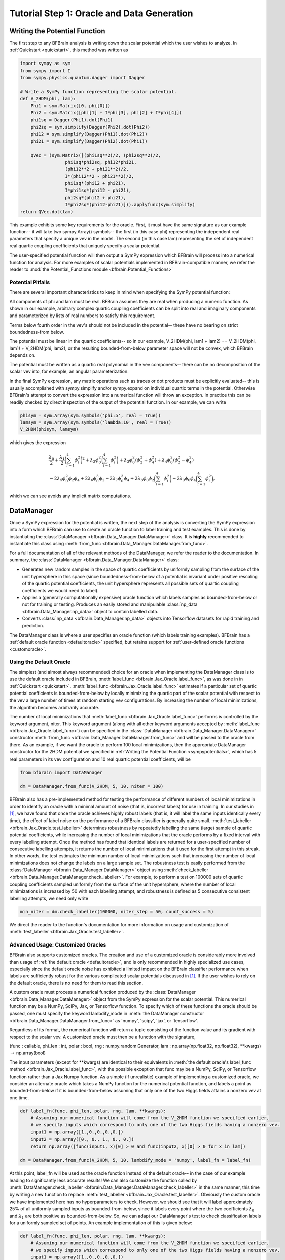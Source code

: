 .. _oracle:

Tutorial Step 1: Oracle and Data Generation
===========================================

.. _sympypotentials:

Writing the Potential Function
------------------------------

The first step to any BFBrain analysis is writing down the scalar potential which
the user wishes to analyze. In :ref:`Quickstart <quickstart>`, this method was written as

.. code-block:: python
    
    import sympy as sym
    from sympy import I
    from sympy.physics.quantum.dagger import Dagger

    # Write a SymPy function representing the scalar potential.
    def V_2HDM(phi, lam):
        Phi1 = sym.Matrix([0, phi[0]])
        Phi2 = sym.Matrix([phi[1] + I*phi[3], phi[2] + I*phi[4]])
        phi1sq = Dagger(Phi1).dot(Phi1)
        phi2sq = sym.simplify(Dagger(Phi2).dot(Phi2))
        phi12 = sym.simplify(Dagger(Phi1).dot(Phi2))
        phi21 = sym.simplify(Dagger(Phi2).dot(Phi1))

        QVec = (sym.Matrix([(phi1sq**2)/2, (phi2sq**2)/2,
                     phi1sq*phi2sq, phi12*phi21, 
                     (phi12**2 + phi21**2)/2,
                     I*(phi12**2 - phi21**2)/2,
                     phi1sq*(phi12 + phi21),
                     I*phi1sq*(phi12 - phi21),
                     phi2sq*(phi12 + phi21),
                     I*phi2sq*(phi12-phi21)])).applyfunc(sym.simplify)
    return QVec.dot(lam)

This example exhibits some key requirements for the oracle. First, it must have the same signature
as our example function-- it will take two sympy.Array() symbols-- the first (in this case phi) representing
the independent real parameters that specify a unique vev in the model. The second (in this case lam)
representing the set of independent real quartic coupling coefficients that uniquely specify a scalar potential.

The user-specified potential function will then output a SymPy expression which BFBrain will process into a numerical function for analysis.
For more examples of scalar potentials implemented in BFBrain-compatible manner, we refer the reader to :mod:`the Potential_Functions module <bfbrain.Potential_Functions>`

Potential Pitfalls
++++++++++++++++++

There are several important characteristics to keep in mind when specifying the SymPy potential function:

All components of phi and lam must be real. BFBrain assumes they are real when producing a numeric function. As shown in our example, arbitrary complex quartic coupling coefficients can be 
split into real and imaginary components and parameterized by lists of real numbers to satisfy this requirement.

Terms below fourth order in the vev's should not be included in the potential-- these have no bearing on strict boundedness-from below.

The potential must be linear in the quartic coefficients-- so in our example, V_2HDM(phi, lam1 + lam2) == V_2HDM(phi, lam1) + V_2HDM(phi, lam2),
or the resulting bounded-from-below parameter space will not be convex, which BFBrain depends on.

The potential must be written as a quartic real polynomial in the vev components-- there can be no decomposition of the scalar vev into, for example,
an angular parameterization.

In the final SymPy expression, any matrix operations such as traces or dot products must be
explicitly evaluated-- this is usually accomplished with sympy.simplify and/or sympy.expand
on individual quartic terms in the potential. Otherwise BFBrain's attempt to convert the expression 
into a numerical function will throw an exception. In practice this can be readily checked by
direct inspection of the output of the potential function. In our example, we can write

.. code-block:: python

    phisym = sym.Array(sym.symbols('phi:5', real = True))
    lamsym = sym.Array(sym.symbols('lambda:10', real = True))
    V_2HDM(phisym, lamsym)

which gives the expression

.. math::

    &\frac{\lambda_0}{2} + \frac{\lambda_1}{2} \bigg( \sum_{i = 1}^4 \phi_i^2 \bigg)^2 + \lambda_2 \phi_0^2 \bigg( \sum_{i = 1}^4 \phi_i^2 \bigg) + \lambda_3 \phi_0^2 (\phi_2^2 + \phi_4^2) + \lambda_4 \phi_0^2 (\phi_2^2 - \phi_4^2)\\
    &- 2 \lambda_5 \phi_0^2 \phi_2 \phi_4 + 2 \lambda_6 \phi_0^3 \phi_2 - 2 \lambda_7 \phi_0^3 \phi_4 + 2 \lambda_8 \phi_0 \phi_2 \bigg( \sum_{i = 1}^4 \phi_i^2 \bigg) - 2 \lambda_9 \phi_0 \phi_4 \bigg( \sum_{i = 1}^4 \phi_i^2 \bigg), \nonumber

which we can see avoids any implicit matrix computations.


.. _datamanager:

DataManager
-----------

Once a SymPy expression for the potential is written, the next step of the analysis is
converting the SymPy expression into a form which BFBrain can use to create an oracle
function to label training and test examples. This is done by instantiating the
:class:`DataManager <bfbrain.Data_Manager.DataManager>` class. It is **highly** recommended
to instantiate this class using :meth:`from_func <bfbrain.Data_Manager.DataManager.from_func>`.

For a full documentation of all of the relevant methods of the DataManager, we refer the reader
to the documentation. In summary, the :class:`DataManager <bfbrain.Data_Manager.DataManager>` class:

* Generates new random samples in the space of quartic coefficients by uniformly sampling from the surface of the unit hypersphere in this space (since boundedness-from-below of a potential is invariant under positive rescaling of the quartic potential coefficients, the unit hypersphere represents all possible sets of quartic coupling coefficients we would need to label).

* Applies a (generally computationally expensive) oracle function which labels samples as bounded-from-below  or not for training or testing. Produces an easily stored and manipulable :class:`np_data <bfbrain.Data_Manager.np_data>` object to contain labelled data.

* Converts :class:`np_data <bfbrain.Data_Manager.np_data>` objects into Tensorflow datasets for rapid training and prediction.

The DataManager class is where a user specifies an oracle function (which labels training examples).
BFBrain has a :ref:`default oracle function <defaultoracle>` specified, but retains support for
:ref:`user-defined oracle functions <customoracle>`.

.. _defaultoracle:

Using the Default Oracle
++++++++++++++++++++++++

The simplest (and almost always recommended) choice for an oracle when implementing the DataManager class is to
use the default oracle included in BFBrain, :meth:`label_func <bfbrain.Jax_Oracle.label_func>`, as was done in
in :ref:`Quickstart <quickstart>`. :meth:`label_func <bfbrain.Jax_Oracle.label_func>` estimates if a particular
set of quartic potential coefficients is bounded-from-below by locally minimizing the quartic part of the
scalar potential with respect to the vev a large number of times at random starting vev configurations.
By increasing the number of local minimizations, the algorithm becomes arbitrarily accurate.

The number of local minimizations that :meth:`label_func <bfbrain.Jax_Oracle.label_func>` performs is controlled
by the keyword argument, niter. This keyword argument (along with all other keyword arguments accepted by 
:meth:`label_func <bfbrain.Jax_Oracle.label_func>`) can be specified in the :class:`DataManager <bfbrain.Data_Manager.DataManager>`
constructor :meth:`from_func <bfbrain.Data_Manager.DataManager.from_func>` and will be passed to the oracle from there.
As an example, if we want the oracle to perform 100 local minimizations, then the appropriate DataManager constructor for the 
2HDM potential we specified in :ref:`Writing the Potential Function <sympypotentials>`, which has 5 real parameters in its 
vev configuration and 10 real quartic potential coefficients, will be 

.. code-block:: python

    from bfbrain import DataManager

    dm = DataManager.from_func(V_2HDM, 5, 10, niter = 100)

BFBrain also has a pre-implemented method for testing the performance of different numbers of local minimizations in order
to identify an oracle with a minimal amount of noise (that is, incorrect labels) for use in training. In our studies
in [1]_, we have found that once the oracle achieves highly robust labels (that is, it will label the same
inputs identically every time), the effect of label noise on the performance of a BFBrain classifier is generally
quite small. :meth:`test_labeller <bfbrain.Jax_Oracle.test_labeller>` determines robustness by repeatedly labelling the same (large)
sample of quartic potential coefficients, while increasing the number of local minimizations that the oracle performs by
a fixed interval with every labelling attempt. Once the method has found that identical labels are returned for a 
user-specified number of consecutive labelling attempts, it returns the number of local minimizations that it used
for the first attempt in this streak. In other words, the test estimates the minimum number of local minimizations such that
increasing the number of local minimizations does not change the labels on a large sample set. The robustness test is easily performed
from the :class:`DataManager <bfbrain.Data_Manager.DataManager>` object using :meth:`check_labeller <bfbrain.Data_Manager.DataManager.check_labeller>`. For example, to perform a test
on 100000 sets of quartic coupling coefficients sampled uniformly from the surface of the unit hypersphere, where the number of local
minimizations is increased by 50 with each labelling attempt, and robustness is defined as 5 consecutive consistent labelling attempts,
we need only write

.. code-block:: python

    min_niter = dm.check_labeller(100000, niter_step = 50, count_success = 5)

We direct the reader to the function's documentation for more information on usage and customization of :meth:`test_labeller <bfbrain.Jax_Oracle.test_labeller>`.

.. _customoracle:

Advanced Usage: Customized Oracles
++++++++++++++++++++++++++++++++++

BFBrain also supports customized oracles. The creation and use of a customized oracle is considerably more involved than usage of
:ref:`the default oracle <defaultoracle>`, and is only recommended in highly specialized use cases, especially since the default
oracle noise has exhibited a limited impact on the BFBrain classifier performance when labels are sufficiently robust for the various
complicated scalar potentials discussed in [1]_. If the user wishes to rely on the default oracle, there is no need for them to read this
section.

A custom oracle must process a numerical function produced by the :class:`DataManager <bfbrain.Data_Manager.DataManager>` object
from the SymPy expression for the scalar potential. This numerical function may be a NumPy, SciPy, Jax, or Tensorflow function.
To specify which of these functions the oracle should be passed, one must specify the keyword lambdify_mode in :meth:`the DataManager constructor <bfbrain.Data_Manager.DataManager.from_func>`
as 'numpy', 'scipy', 'jax', or 'tensorflow'.

Regardless of its format, the numerical function will return a tuple consisting of the function value and its gradient with respect
to the scalar vev. A customized oracle must then be a function with the signature,

(func : callable, phi_len : int, polar : bool, rng : numpy.random.Generator, lam : np.array(np.float32, np.float32), \*\*kwargs) :math:`\rightarrow` np.array(bool)

The input parameters (except for \*\*kwargs) are identical to their equivalents in :meth:`the default oracle's label_func method <bfbrain.Jax_Oracle.label_func>`, with the possible exception that
func may be a NumPy, SciPy, or Tensorflow function rather than a Jax Numpy function. As a simple (if unrealistic) example of implementing a customized oracle, we consider an alternate oracle which takes
a NumPy function for the numerical potential function, and labels a point as bounded-from-below if it is bounded-from-below assuming that only one of the two Higgs fields attains a nonzero vev at one time.

.. code-block:: python

    def label_fn(func, phi_len, polar, rng, lam, **kwargs):
        # Assuming our numerical function will come from the V_2HDM function we specified earlier,
        # we specify inputs which correspond to only one of the two Higgs fields having a nonzero vev.
        input1 = np.array([1.,0.,0.,0.,0.])
        input2 = np.array([0., 0., 1., 0., 0.])
        return np.array([func(input1, x)[0] > 0 and func(input2, x)[0] > 0 for x in lam])

    dm = DataManager.from_func(V_2HDM, 5, 10, lambdify_mode = 'numpy', label_fn = label_fn)

At this point, label_fn will be used as the oracle function instead of the default oracle-- in the case of our example leading to significantly less accurate results!
We can also customize the function called by :meth:`DataManager.check_labeller <bfbrain.Data_Manager.DataManager.check_labeller>` in the same manner, this time by writing a new function to replace :meth:`test_labeller <bfbrain.Jax_Oracle.test_labeller>`.
Obviously the custom oracle we have implemented here has no hyperparameters to check. However, we should see that it will label approximately 25% of all 
uniformly sampled inputs as bounded-from-below, since it labels every point where the two coefficients :math:`\lambda_0` and :math:`\lambda_1` are both positive as bounded-from-below.
So, we can adapt our DataManager's test to check classification labels for a uniformly sampled set of points. An example implementation of this is given below:

.. code-block:: python

    def label_fn(func, phi_len, polar, rng, lam, **kwargs):
        # Assuming our numerical function will come from the V_2HDM function we specified earlier,
        # we specify inputs which correspond to only one of the two Higgs fields having a nonzero vev.
        input1 = np.array([1.,0.,0.,0.,0.])
        input2 = np.array([0., 0., 1., 0., 0.])
        return np.array([func(input1, x)[0] > 0 and func(input2, x)[0] > 0 for x in lam])

    #Now we also specify a new function label_check, which will replace the default method called by DataManager.check_labeller
    def label_check(func, phi_len, polar, rng, lam, label_kwargs : dict, **kwargs):
        #Notice that label_check must take the same arguments as label_fn, but can return any type and may take additional keyword arguments.
        n_inputs = len(lam)
        return np.count_nonzero(label_fn(func, phi_len, polar, rng, lam, **label_kwargs)) / n_inputs

    dm = DataManager.from_func(V_2HDM, 5, 10, lambdify_mode = 'numpy', label_fn = label_fn, label_check = label_check)

Now, for example, when dm.check_labeller(100000) is called, the method we have defined above will be called on a set of 100000 uniformly sampled sets of quartic coefficients, instead of
:meth:`test_labeller <bfbrain.Jax_Oracle.test_labeller>`.

A potential pitfall when implementing customized oracles and oracle tests can arise when saving and loading the resulting :class:`DataManager <bfbrain.Data_Manager.DataManager>`, which can occur
often during training. Because the :class:`DataManager <bfbrain.Data_Manager.DataManager>` object is saved using pickle, in order to load an instance of the class which has a custom oracle or 
oracle test function must have the SAME custom function be accessible from the top level of the module-- otherwise the program will throw an exception.

.. [1] G.N. Wojcik. "BFBrain: Scalar Bounded-from-Below Conditions with Bayesian Active Learning" [`arXiv:2309.10959 <https://arxiv.org/abs/2309.10959>`_ [hep-ph]]

